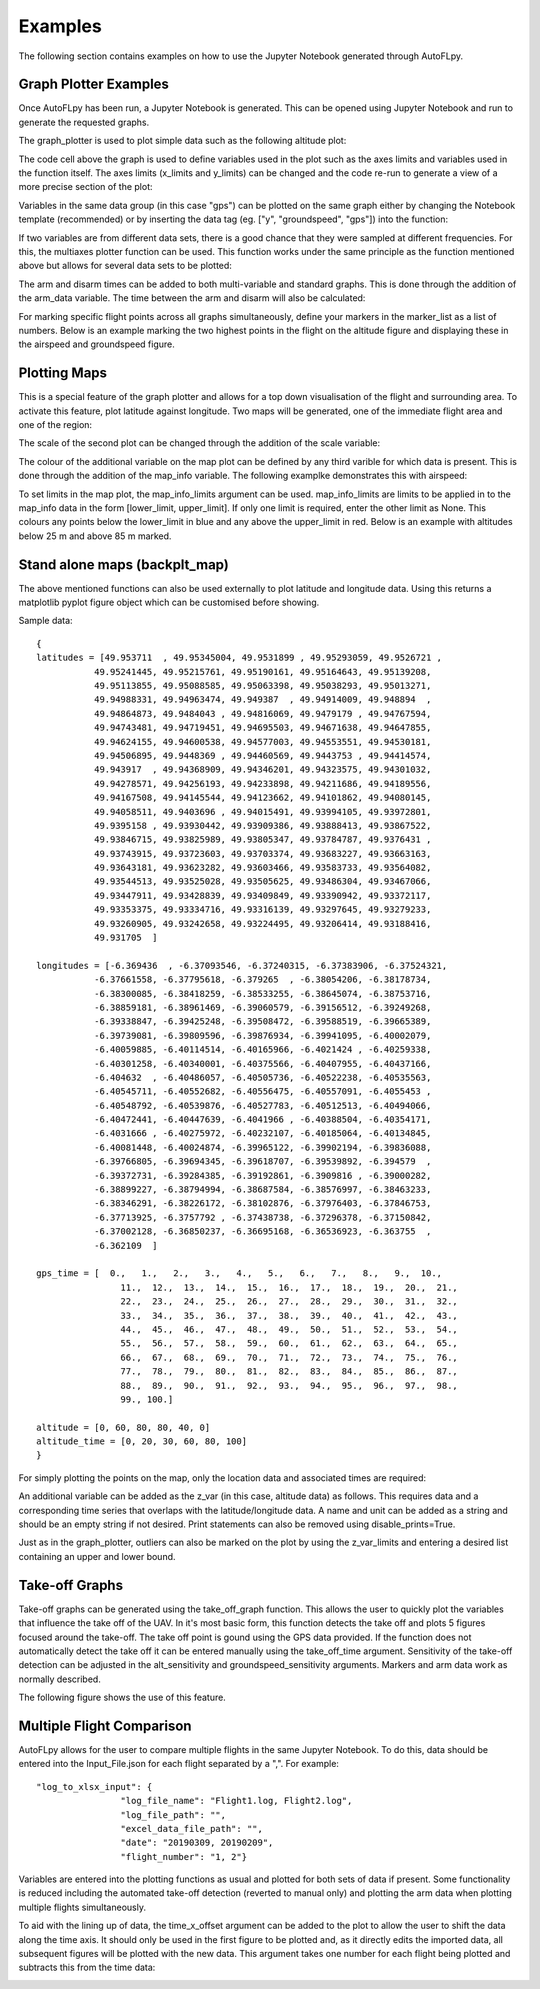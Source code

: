 Examples
========

The following section contains examples on how to use the Jupyter Notebook generated through AutoFLpy.

Graph Plotter Examples
----------------------

Once AutoFLpy has been run, a Jupyter Notebook is generated. This can be opened using Jupyter Notebook and run to generate the requested graphs.

The graph_plotter is used to plot simple data such as the following altitude plot:

.. image:: images/Ex_alt_v_time_1.png
	:width: 900
	:align: center
	:alt: Image of a graph generated with AutoFLpy showing altitude plotted against time.

The code cell above the graph is used to define variables used in the plot such as the axes limits and variables used in the function itself. The axes limits (x_limits and y_limits) can be changed and the code re-run to generate a view of a more precise section of the plot:

.. image:: images/Ex_alt_v_time_2.png
	:width: 900
	:align: center
	:alt: Image of a graph generated with AutoFLpy showing a section of the altitude v time plot.

Variables in the same data group (in this case "gps") can be plotted on the same graph either by changing the Notebook template (recommended) or by inserting the data tag (eg. ["y", "groundspeed", "gps"]) into the function:

.. image:: images/Ex_alt_v_time_3.png
	:width: 900
	:align: center
	:alt: Image of a graph generated with AutoFLpy showing altitude and groundspeed v time.

If two variables are from different data sets, there is a good chance that they were sampled at different frequencies. For this, the multiaxes plotter function can be used. This function works under the same principle as the function mentioned above but allows for several data sets to be plotted:

.. image:: images/Ex_arsp_alt_v_time_1.png
	:width: 900
	:align: center
	:alt: Image of a graph generated with AutoFLpy showing altitude and airspeed v time.

The arm and disarm times can be added to both multi-variable and standard graphs. This is done through the addition of the arm_data variable. The time between the arm and disarm will also be calculated:

.. image:: images/Ex_alt_v_time_4.png
	:width: 900
	:align: center
	:alt: Image of a graph generated with AutoFLpy showing the altitude v time plot as well as the times when it was armed and disarmed.

For marking specific flight points across all graphs simultaneously, define your markers in the marker_list as a list of numbers. Below is an example marking the two highest points in the flight on the altitude figure and displaying these in the airspeed and groundspeed figure.

.. image:: images/Ex_markers.png
	:width: 900
	:align: center
	:alt: Image of a graph generated with AutoFLpy showing the use of custom markers on various plots.


Plotting Maps
-------------

This is a special feature of the graph plotter and allows for a top down visualisation of the flight and surrounding area. To activate this feature, plot latitude against longitude. Two maps will be generated, one of the immediate flight area and one of the region:

.. image:: images/Ex_map_1_code.png
	:width: 900
	:align: center
	:alt: Image of input to the graph plotter to gerenate a map.

.. image:: images/SITL_flight_map.png
	:width: 900
	:align: center
	:alt: Image of zoomed in map generated using Software In The Loop.

.. image:: images/SITL_flight_map_out.png
	:width: 900
	:align: center
	:alt: Image of zoomed in map generated using Software In The Loop.

The scale of the second plot can be changed through the addition of the scale variable:

.. image:: images/Ex_map_2_code.png
	:width: 900
	:align: center
	:alt: Image of input to the graph plotter to gerenate a map with a scale defined.

.. image:: images/SITL_flight_map_out_2.png
	:width: 900
	:align: center
	:alt: Image of zoomed in map generated using Software In The Loop.

The colour of the additional variable on the map plot can be defined by any third varible for which data is present. This is done through the addition of the map_info variable. The following examplke demonstrates this with airspeed:

.. image:: images/Ex_map_3_code.png
	:width: 900
	:align: center
	:alt: Image of input to the graph plotter to gerenate a map with airspeed on the colour axes.

.. image:: images/SITL_flight_map_3.png
	:width: 900
	:align: center
	:alt: Image of zoomed in map generated using Software In The Loop showing airspeed on the colour axes.

To set limits in the map plot, the map_info_limits argument can be used. map_info_limits are limits to be applied in to the map_info data in the form [lower_limit, upper_limit]. If only one limit is required, enter the other limit as None. This colours any points below the lower_limit in blue and any above the upper_limit in red. Below is an example with altitudes below 25 m and above 85 m marked.

.. image:: images/SITL_flight_map_4.png
	:width: 900
	:align: center
	:alt: Image of zoomed in map generated using Software In The Loop showing outliers marked.

Stand alone maps (backplt_map)
------------------------------

The above mentioned functions can also be used externally to plot latitude and longitude data. Using this returns a matplotlib pyplot figure object which can be customised before showing.

Sample data::

	{
	latitudes = [49.953711  , 49.95345004, 49.9531899 , 49.95293059, 49.9526721 ,
		   49.95241445, 49.95215761, 49.95190161, 49.95164643, 49.95139208,
		   49.95113855, 49.95088585, 49.95063398, 49.95038293, 49.95013271,
		   49.94988331, 49.94963474, 49.949387  , 49.94914009, 49.948894  ,
		   49.94864873, 49.9484043 , 49.94816069, 49.9479179 , 49.94767594,
		   49.94743481, 49.94719451, 49.94695503, 49.94671638, 49.94647855,
		   49.94624155, 49.94600538, 49.94577003, 49.94553551, 49.94530181,
		   49.94506895, 49.9448369 , 49.94460569, 49.9443753 , 49.94414574,
		   49.943917  , 49.94368909, 49.94346201, 49.94323575, 49.94301032,
		   49.94278571, 49.94256193, 49.94233898, 49.94211686, 49.94189556,
		   49.94167508, 49.94145544, 49.94123662, 49.94101862, 49.94080145,
		   49.94058511, 49.9403696 , 49.94015491, 49.93994105, 49.93972801,
		   49.9395158 , 49.93930442, 49.93909386, 49.93888413, 49.93867522,
		   49.93846715, 49.93825989, 49.93805347, 49.93784787, 49.9376431 ,
		   49.93743915, 49.93723603, 49.93703374, 49.93683227, 49.93663163,
		   49.93643181, 49.93623282, 49.93603466, 49.93583733, 49.93564082,
		   49.93544513, 49.93525028, 49.93505625, 49.93486304, 49.93467066,
		   49.93447911, 49.93428839, 49.93409849, 49.93390942, 49.93372117,
		   49.93353375, 49.93334716, 49.93316139, 49.93297645, 49.93279233,
		   49.93260905, 49.93242658, 49.93224495, 49.93206414, 49.93188416,
		   49.931705  ]

	longitudes = [-6.369436  , -6.37093546, -6.37240315, -6.37383906, -6.37524321,
		   -6.37661558, -6.37795618, -6.379265  , -6.38054206, -6.38178734,
		   -6.38300085, -6.38418259, -6.38533255, -6.38645074, -6.38753716,
		   -6.38859181, -6.38961469, -6.39060579, -6.39156512, -6.39249268,
		   -6.39338847, -6.39425248, -6.39508472, -6.39588519, -6.39665389,
		   -6.39739081, -6.39809596, -6.39876934, -6.39941095, -6.40002079,
		   -6.40059885, -6.40114514, -6.40165966, -6.4021424 , -6.40259338,
		   -6.40301258, -6.40340001, -6.40375566, -6.40407955, -6.40437166,
		   -6.404632  , -6.40486057, -6.40505736, -6.40522238, -6.40535563,
		   -6.40545711, -6.40552682, -6.40556475, -6.40557091, -6.4055453 ,
		   -6.40548792, -6.40539876, -6.40527783, -6.40512513, -6.40494066,
		   -6.40472441, -6.40447639, -6.4041966 , -6.40388504, -6.40354171,
		   -6.4031666 , -6.40275972, -6.40232107, -6.40185064, -6.40134845,
		   -6.40081448, -6.40024874, -6.39965122, -6.39902194, -6.39836088,
		   -6.39766805, -6.39694345, -6.39618707, -6.39539892, -6.394579  ,
		   -6.39372731, -6.39284385, -6.39192861, -6.3909816 , -6.39000282,
		   -6.38899227, -6.38794994, -6.38687584, -6.38576997, -6.38463233,
		   -6.38346291, -6.38226172, -6.38102876, -6.37976403, -6.37846753,
		   -6.37713925, -6.3757792 , -6.37438738, -6.37296378, -6.37150842,
		   -6.37002128, -6.36850237, -6.36695168, -6.36536923, -6.363755  ,
		   -6.362109  ]

	gps_time = [  0.,   1.,   2.,   3.,   4.,   5.,   6.,   7.,   8.,   9.,  10.,
			11.,  12.,  13.,  14.,  15.,  16.,  17.,  18.,  19.,  20.,  21.,
			22.,  23.,  24.,  25.,  26.,  27.,  28.,  29.,  30.,  31.,  32.,
			33.,  34.,  35.,  36.,  37.,  38.,  39.,  40.,  41.,  42.,  43.,
			44.,  45.,  46.,  47.,  48.,  49.,  50.,  51.,  52.,  53.,  54.,
			55.,  56.,  57.,  58.,  59.,  60.,  61.,  62.,  63.,  64.,  65.,
			66.,  67.,  68.,  69.,  70.,  71.,  72.,  73.,  74.,  75.,  76.,
			77.,  78.,  79.,  80.,  81.,  82.,  83.,  84.,  85.,  86.,  87.,
			88.,  89.,  90.,  91.,  92.,  93.,  94.,  95.,  96.,  97.,  98.,
			99., 100.]

	altitude = [0, 60, 80, 80, 40, 0]
	altitude_time = [0, 20, 30, 60, 80, 100]
	}


For simply plotting the points on the map, only the location data and associated times are required:

.. image:: images/Ex_backplt_map1.png
	:width: 900
	:align: center
	:alt: backplt_map use as a stand alone function.

An additional variable can be added as the z_var (in this case, altitude data) as follows. This requires data and a corresponding time series that overlaps with the latitude/longitude data. A name and unit can be added as a string and should be an empty string if not desired. Print statements can also be removed using disable_prints=True.

.. image:: images/Ex_backplt_map2.png
	:width: 900
	:align: center
	:alt: backplt_map use as a stand alone function with altitude data.

Just as in the graph_plotter, outliers can also be marked on the plot by using the z_var_limits and entering a desired list containing an upper and lower bound.

.. image:: images/Ex_backplt_map3.png
	:width: 900
	:align: center
	:alt: backplt_map use as a stand alone function with altitude data and outliers marked.



Take-off Graphs
---------------

Take-off graphs can be generated using the take_off_graph function. This allows the user to quickly plot the variables that influence the take off of the UAV. In it's most basic form, this function detects the take off and plots 5 figures focused around the take-off. The take off point is gound using the GPS data provided. If the function does not automatically detect the take off it can be entered manually using the take_off_time argument. Sensitivity of the take-off detection can be adjusted in the alt_sensitivity and groundspeed_sensitivity arguments. Markers and arm data work as normally described.

The following figure shows the use of this feature.

.. image:: images/Ex_take_off.png
	:width: 900
	:align: center
	:alt: Image of the take off data plotted through the take_off_graph function.


Multiple Flight Comparison
--------------------------

AutoFLpy allows for the user to compare multiple flights in the same Jupyter Notebook. To do this, data should be entered into the Input_File.json for each flight separated by a ",". For example::

	"log_to_xlsx_input": {
			"log_file_name": "Flight1.log, Flight2.log",
			"log_file_path": "",
			"excel_data_file_path": "",
			"date": "20190309, 20190209",
			"flight_number": "1, 2"}

Variables are entered into the plotting functions as usual and plotted for both sets of data if present. Some functionality is reduced including the automated take-off detection (reverted to manual only) and plotting the arm data when plotting multiple flights simultaneously.

To aid with the lining up of data, the time_x_offset argument can be added to the plot to allow the user to shift the data along the time axis. It should only be used in the first figure to be plotted and, as it directly edits the imported data, all subsequent figures will be plotted with the new data. This argument takes one number for each flight being plotted and subtracts this from the time data:

.. image:: images/Ex_time_x_offset.png
	:width: 900
	:align: center
	:alt: Image of two simulated flights with the time axes shifted through the time_x_offset argument.

